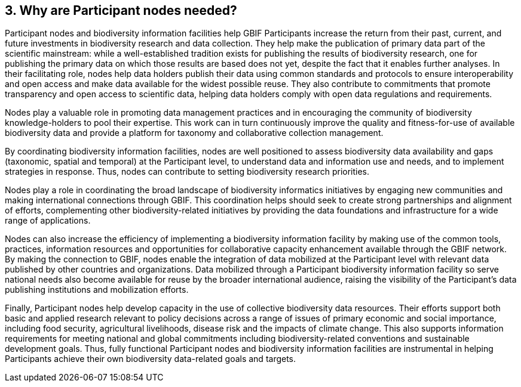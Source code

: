 [[why-are-participant-nodes-needed]]
3. Why are Participant nodes needed?
------------------------------------

Participant nodes and biodiversity information facilities help GBIF Participants increase the return from their past, current, and future investments in biodiversity research and data collection. They help make the publication of primary data part of the scientific mainstream: while a well-established tradition exists for publishing the results of biodiversity research, one for publishing the primary data on which those results are based does not yet, despite the fact that it enables further analyses. In their facilitating role, nodes help data holders publish their data using common standards and protocols to ensure interoperability and open access and make data available for the widest possible reuse. They also contribute to commitments that promote transparency and open access to scientific data, helping data holders comply with open data regulations and requirements.

Nodes play a valuable role in promoting data management practices and in encouraging the community of biodiversity knowledge-holders to pool their expertise. This work can in turn continuously improve the quality and fitness-for-use of available biodiversity data and provide a platform for taxonomy and collaborative collection management.

By coordinating biodiversity information facilities, nodes are well positioned to assess biodiversity data availability and gaps (taxonomic, spatial and temporal) at the Participant level, to understand data and information use and needs, and to implement strategies in response. Thus, nodes can contribute to setting biodiversity research priorities.

Nodes play a role in coordinating the broad landscape of biodiversity informatics initiatives by engaging new communities and making international connections through GBIF. This coordination helps should seek to create strong partnerships and alignment of efforts, complementing other biodiversity-related initiatives by providing the data foundations and infrastructure for a wide range of applications.

Nodes can also increase the efficiency of implementing a biodiversity information facility by making use of the common tools, practices, information resources and opportunities for collaborative capacity enhancement available through the GBIF network. By making the connection to GBIF, nodes enable the integration of data mobilized at the Participant level with relevant data published by other countries and organizations. Data mobilized through a Participant biodiversity information facility so serve national needs also become available for reuse by the broader international audience, raising the visibility of the Participant’s data publishing institutions and mobilization efforts.

Finally, Participant nodes help develop capacity in the use of collective biodiversity data resources. Their efforts support both basic and applied research relevant to policy decisions across a range of issues of primary economic and social importance, including food security, agricultural livelihoods, disease risk and the impacts of climate change. This also supports information requirements for meeting national and global commitments including biodiversity-related conventions and sustainable development goals. Thus, fully functional Participant nodes and biodiversity information facilities are instrumental in helping Participants achieve their own biodiversity data-related goals and targets.
